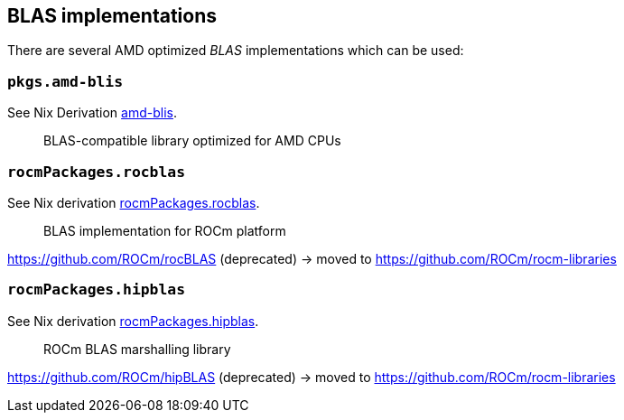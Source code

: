 == BLAS implementations

There are several AMD optimized _BLAS_ implementations which can be used:

=== `pkgs.amd-blis`

See Nix Derivation https://github.com/NixOS/nixpkgs/blob/nixos-25.05/pkgs/by-name/am/amd-blis/package.nix[amd-blis].

> BLAS-compatible library optimized for AMD CPUs

=== `rocmPackages.rocblas`

See Nix derivation https://github.com/NixOS/nixpkgs/blob/nixos-unstable/pkgs/development/rocm-modules/6/rocblas/default.nix[rocmPackages.rocblas].

> BLAS implementation for ROCm platform

https://github.com/ROCm/rocBLAS (deprecated) -> moved to https://github.com/ROCm/rocm-libraries

=== `rocmPackages.hipblas`

See Nix derivation https://github.com/NixOS/nixpkgs/blob/nixos-unstable/pkgs/development/rocm-modules/6/hipblas/default.nix[rocmPackages.hipblas].

> ROCm BLAS marshalling library

https://github.com/ROCm/hipBLAS (deprecated) -> moved to https://github.com/ROCm/rocm-libraries
